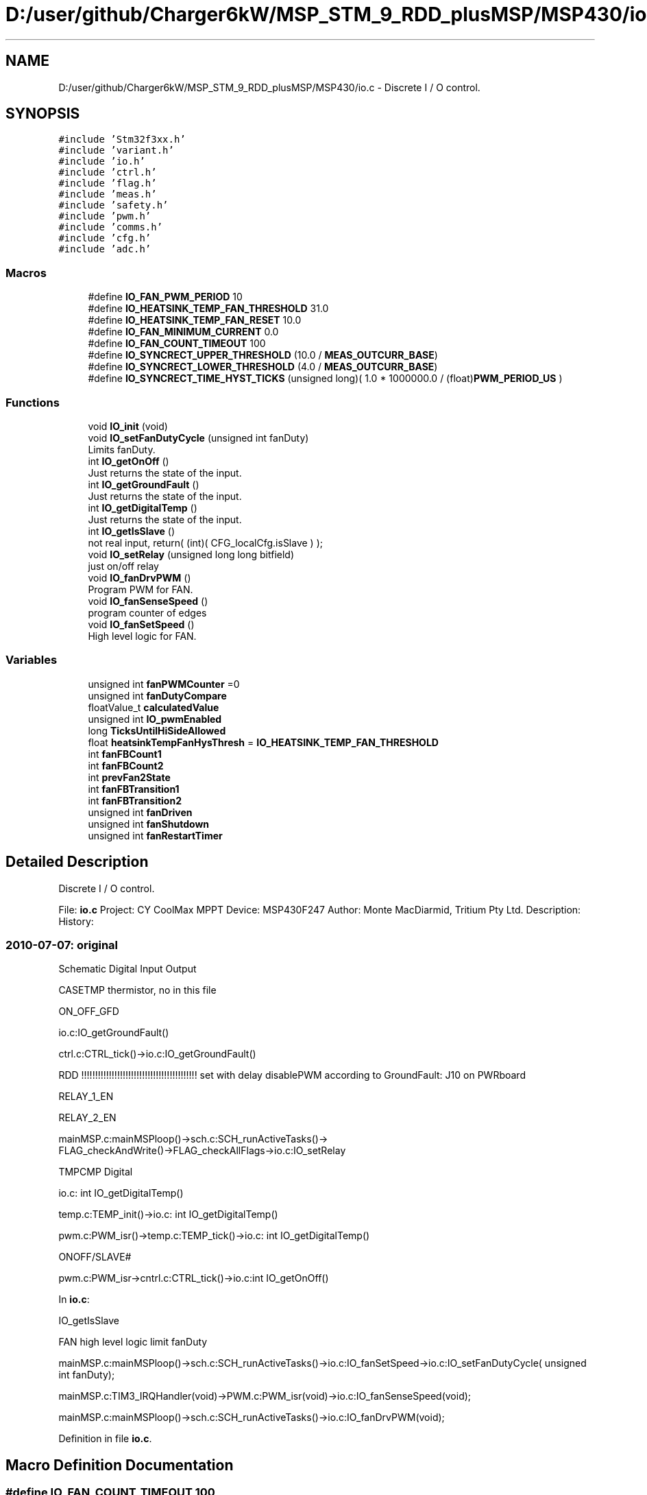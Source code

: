 .TH "D:/user/github/Charger6kW/MSP_STM_9_RDD_plusMSP/MSP430/io.c" 3 "Sun Nov 29 2020" "Version 9" "Charger6kW" \" -*- nroff -*-
.ad l
.nh
.SH NAME
D:/user/github/Charger6kW/MSP_STM_9_RDD_plusMSP/MSP430/io.c \- Discrete I / O control\&.  

.SH SYNOPSIS
.br
.PP
\fC#include 'Stm32f3xx\&.h'\fP
.br
\fC#include 'variant\&.h'\fP
.br
\fC#include 'io\&.h'\fP
.br
\fC#include 'ctrl\&.h'\fP
.br
\fC#include 'flag\&.h'\fP
.br
\fC#include 'meas\&.h'\fP
.br
\fC#include 'safety\&.h'\fP
.br
\fC#include 'pwm\&.h'\fP
.br
\fC#include 'comms\&.h'\fP
.br
\fC#include 'cfg\&.h'\fP
.br
\fC#include 'adc\&.h'\fP
.br

.SS "Macros"

.in +1c
.ti -1c
.RI "#define \fBIO_FAN_PWM_PERIOD\fP   10"
.br
.ti -1c
.RI "#define \fBIO_HEATSINK_TEMP_FAN_THRESHOLD\fP   31\&.0"
.br
.ti -1c
.RI "#define \fBIO_HEATSINK_TEMP_FAN_RESET\fP   10\&.0"
.br
.ti -1c
.RI "#define \fBIO_FAN_MINIMUM_CURRENT\fP   0\&.0"
.br
.ti -1c
.RI "#define \fBIO_FAN_COUNT_TIMEOUT\fP   100"
.br
.ti -1c
.RI "#define \fBIO_SYNCRECT_UPPER_THRESHOLD\fP   (10\&.0 / \fBMEAS_OUTCURR_BASE\fP)"
.br
.ti -1c
.RI "#define \fBIO_SYNCRECT_LOWER_THRESHOLD\fP   (4\&.0 / \fBMEAS_OUTCURR_BASE\fP)"
.br
.ti -1c
.RI "#define \fBIO_SYNCRECT_TIME_HYST_TICKS\fP   (unsigned long)( 1\&.0 * 1000000\&.0 / (float)\fBPWM_PERIOD_US\fP )"
.br
.in -1c
.SS "Functions"

.in +1c
.ti -1c
.RI "void \fBIO_init\fP (void)"
.br
.ti -1c
.RI "void \fBIO_setFanDutyCycle\fP (unsigned int fanDuty)"
.br
.RI "Limits fanDuty\&. "
.ti -1c
.RI "int \fBIO_getOnOff\fP ()"
.br
.RI "Just returns the state of the input\&. "
.ti -1c
.RI "int \fBIO_getGroundFault\fP ()"
.br
.RI "Just returns the state of the input\&. "
.ti -1c
.RI "int \fBIO_getDigitalTemp\fP ()"
.br
.RI "Just returns the state of the input\&. "
.ti -1c
.RI "int \fBIO_getIsSlave\fP ()"
.br
.RI "not real input, return( (int)( CFG_localCfg\&.isSlave ) ); "
.ti -1c
.RI "void \fBIO_setRelay\fP (unsigned long long bitfield)"
.br
.RI "just on/off relay "
.ti -1c
.RI "void \fBIO_fanDrvPWM\fP ()"
.br
.RI "Program PWM for FAN\&. "
.ti -1c
.RI "void \fBIO_fanSenseSpeed\fP ()"
.br
.RI "program counter of edges "
.ti -1c
.RI "void \fBIO_fanSetSpeed\fP ()"
.br
.RI "High level logic for FAN\&. "
.in -1c
.SS "Variables"

.in +1c
.ti -1c
.RI "unsigned int \fBfanPWMCounter\fP =0"
.br
.ti -1c
.RI "unsigned int \fBfanDutyCompare\fP"
.br
.ti -1c
.RI "floatValue_t \fBcalculatedValue\fP"
.br
.ti -1c
.RI "unsigned int \fBIO_pwmEnabled\fP"
.br
.ti -1c
.RI "long \fBTicksUntilHiSideAllowed\fP"
.br
.ti -1c
.RI "float \fBheatsinkTempFanHysThresh\fP = \fBIO_HEATSINK_TEMP_FAN_THRESHOLD\fP"
.br
.ti -1c
.RI "int \fBfanFBCount1\fP"
.br
.ti -1c
.RI "int \fBfanFBCount2\fP"
.br
.ti -1c
.RI "int \fBprevFan2State\fP"
.br
.ti -1c
.RI "int \fBfanFBTransition1\fP"
.br
.ti -1c
.RI "int \fBfanFBTransition2\fP"
.br
.ti -1c
.RI "unsigned int \fBfanDriven\fP"
.br
.ti -1c
.RI "unsigned int \fBfanShutdown\fP"
.br
.ti -1c
.RI "unsigned int \fBfanRestartTimer\fP"
.br
.in -1c
.SH "Detailed Description"
.PP 
Discrete I / O control\&. 


.PP
 File: \fBio\&.c\fP Project: CY CoolMax MPPT Device: MSP430F247 Author: Monte MacDiarmid, Tritium Pty Ltd\&. Description: History: 
.SS "2010-07-07: original"
Schematic Digital Input Output
.PP
CASETMP thermistor, no in this file
.PP
ON_OFF_GFD 
.PP
.nf
      io.c:IO_getGroundFault()

                ctrl.c:CTRL_tick()->io.c:IO_getGroundFault()

                RDD !!!!!!!!!!!!!!!!!!!!!!!!!!!!!!!!!!!!!!!!!! set with delay disablePWM according to  GroundFault: J10 on PWRboard

.fi
.PP
.PP
RELAY_1_EN
.PP
RELAY_2_EN 
.PP
.nf
      mainMSP.c:mainMSPloop()->sch.c:SCH_runActiveTasks()->
                FLAG_checkAndWrite()->FLAG_checkAllFlags->io.c:IO_setRelay

.fi
.PP
.PP
TMPCMP Digital 
.PP
.nf
   io.c: int IO_getDigitalTemp()

   temp.c:TEMP_init()->io.c: int IO_getDigitalTemp()

           pwm.c:PWM_isr()->temp.c:TEMP_tick()->io.c: int IO_getDigitalTemp()

.fi
.PP
.PP
ONOFF/SLAVE# 
.PP
.nf
    pwm.c:PWM_isr->cntrl.c:CTRL_tick()->io.c:int IO_getOnOff() 

.fi
.PP
.PP
In \fBio\&.c\fP: 
.PP
.nf
    IO_getIsSlave

            FAN                                                     high level logic       limit fanDuty

            mainMSP.c:mainMSPloop()->sch.c:SCH_runActiveTasks()->io.c:IO_fanSetSpeed->io.c:IO_setFanDutyCycle( unsigned int fanDuty);

    mainMSP.c:TIM3_IRQHandler(void)->PWM.c:PWM_isr(void)->io.c:IO_fanSenseSpeed(void);

      mainMSP.c:mainMSPloop()->sch.c:SCH_runActiveTasks()->io.c:IO_fanDrvPWM(void);

.fi
.PP
 
.PP
Definition in file \fBio\&.c\fP\&.
.SH "Macro Definition Documentation"
.PP 
.SS "#define IO_FAN_COUNT_TIMEOUT   100"

.PP
Definition at line 100 of file io\&.c\&.
.SS "#define IO_FAN_MINIMUM_CURRENT   0\&.0"

.PP
Definition at line 95 of file io\&.c\&.
.SS "#define IO_FAN_PWM_PERIOD   10"

.PP
Definition at line 84 of file io\&.c\&.
.SS "#define IO_HEATSINK_TEMP_FAN_RESET   10\&.0"

.PP
Definition at line 90 of file io\&.c\&.
.SS "#define IO_HEATSINK_TEMP_FAN_THRESHOLD   31\&.0"

.PP
Definition at line 89 of file io\&.c\&.
.SS "#define IO_SYNCRECT_LOWER_THRESHOLD   (4\&.0 / \fBMEAS_OUTCURR_BASE\fP)"

.PP
Definition at line 103 of file io\&.c\&.
.SS "#define IO_SYNCRECT_TIME_HYST_TICKS   (unsigned long)( 1\&.0 * 1000000\&.0 / (float)\fBPWM_PERIOD_US\fP )"

.PP
Definition at line 105 of file io\&.c\&.
.SS "#define IO_SYNCRECT_UPPER_THRESHOLD   (10\&.0 / \fBMEAS_OUTCURR_BASE\fP)"

.PP
Definition at line 102 of file io\&.c\&.
.SH "Function Documentation"
.PP 
.SS "int IO_getGroundFault (void)"

.PP
Just returns the state of the input\&. set with delay disablePWM according to GroundFault: J10 on PWRboard 
.PP
Definition at line 219 of file io\&.c\&.
.SS "int IO_getIsSlave (void)"

.PP
not real input, return( (int)( CFG_localCfg\&.isSlave ) ); 
.PP
Definition at line 301 of file io\&.c\&.
.SS "int IO_getOnOff (void)"

.PP
Just returns the state of the input\&. \fBpwm\&.c\fP:PWM_isr->cntrl\&.c:\fBCTRL_tick()\fP->\fBio\&.c\fP:int \fBIO_getOnOff()\fP 
.PP
Definition at line 208 of file io\&.c\&.
.SS "void IO_init (void)"

.PP
Definition at line 128 of file io\&.c\&.
.SS "void IO_setRelay (unsigned long long bitfield)"

.PP
just on/off relay \fBmainMSP\&.c\fP:\fBmainMSPloop()\fP->\fBsch\&.c\fP:\fBSCH_runActiveTasks()\fP-> \fBFLAG_checkAndWrite()\fP->FLAG_checkAllFlags->\fBio\&.c\fP:IO_setRelay
.PP
\fBTodo\fP
.RS 4
2 relay
.RE
.PP

.PP
Definition at line 320 of file io\&.c\&.
.SH "Variable Documentation"
.PP 
.SS "floatValue_t calculatedValue\fC [extern]\fP"

.SS "unsigned int fanDriven"

.PP
Definition at line 124 of file io\&.c\&.
.SS "unsigned int fanDutyCompare"

.PP
Definition at line 109 of file io\&.c\&.
.SS "int fanFBCount1"

.PP
Definition at line 117 of file io\&.c\&.
.SS "int fanFBCount2"

.PP
Definition at line 119 of file io\&.c\&.
.SS "int fanFBTransition1"

.PP
Definition at line 122 of file io\&.c\&.
.SS "int fanFBTransition2"

.PP
Definition at line 123 of file io\&.c\&.
.SS "unsigned int fanPWMCounter =0"

.PP
Definition at line 108 of file io\&.c\&.
.SS "unsigned int fanRestartTimer"

.PP
Definition at line 126 of file io\&.c\&.
.SS "unsigned int fanShutdown"

.PP
Definition at line 125 of file io\&.c\&.
.SS "float heatsinkTempFanHysThresh = \fBIO_HEATSINK_TEMP_FAN_THRESHOLD\fP"

.PP
Definition at line 115 of file io\&.c\&.
.SS "unsigned int IO_pwmEnabled"

.PP
Definition at line 113 of file io\&.c\&.
.SS "int prevFan2State"

.PP
Definition at line 120 of file io\&.c\&.
.SS "long TicksUntilHiSideAllowed"

.PP
Definition at line 114 of file io\&.c\&.
.SH "Author"
.PP 
Generated automatically by Doxygen for Charger6kW from the source code\&.
